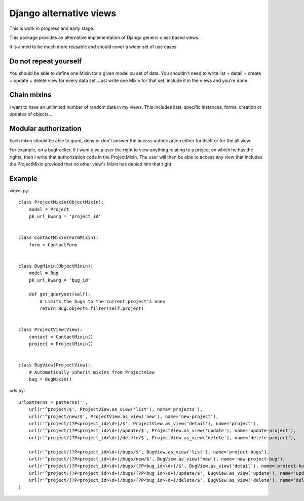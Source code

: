 Django alternative views
========================

.. image:: https://secure.travis-ci.org/linovia/django-alternative-views.png?branch=master
   :alt: Build Status
   :target: http://travis-ci.org/linovia/django-alternative-views

This is work in progress and early stage.

This package provides an alternative implementation of Django generic
class based views.

It is aimed to be much more reusable and should cover a wider set of use
cases.


Do not repeat yourself
----------------------

You should be able to define one Mixin for a given model ou set of data. You
shouldn't need to write list + detail + create + update + delete view for every
data set. Just write one Mixin for that set, include it in the views and you're
done.


Chain mixins
------------

I want to have an unlimited number of random data in my views. This includes
lists, specific instances, forms, creation or updates of objects...


Modular authorization
---------------------

Each mixin should be able to grant, deny or don't answer the access
authorization either for itself or for the all view.

For example, on a bugtracker, if I want give a user the right to view anything
relating to a project on which he has the rights, then I write that
authorization code in the ProjectMixin. The user will then be able to
access any view that includes the ProjectMixin provided that no other view's
Mixin has denied him that right.


Example
-------

views.py::


    class ProjectMixin(ObjectMixin):
        model = Project
        pk_url_kwarg = 'project_id'
    

    class ContactMixin(FormMixin):
        form = ContactForm


    class BugMixin(ObjectMixin):
        model = Bug
        pk_url_kwarg = 'bug_id'

        def get_queryset(self):
            # Limits the bugs to the current project's ones
            return Bug.objects.filter(self.project)


    class ProjectView(View):
        contact = ContactMixin()
        project = ProjectMixin()


    class BugView(ProjectView):
        # Automatically inherit mixins from ProjectView
        bug = BugMixin()


    
urls.py::


    urlpatterns = patterns('',
        url(r'^project/$', ProjectView.as_view('list'), name='projects'),
        url(r'^project/new/$', ProjectView.as_view('new'), name='new-project'),
        url(r'^project/(?P<project_id>\d+)/$', ProjectView.as_view('detail'), name='project'),
        url(r'^project/(?P<project_id>\d+)/update/$', ProjectView.as_view('update'), name='update-project'),
        url(r'^project/(?P<project_id>\d+)/delete/$', ProjectView.as_view('delete'), name='delete-project'),

        url(r'^project/(?P<project_id>\d+)/bugs/$', BugView.as_view('list'), name='project-bugs'),
        url(r'^project/(?P<project_id>\d+)/bugs/new/$', BugView.as_view('new'), name='new-project-bug'),
        url(r'^project/(?P<project_id>\d+)/bugs/(?P<bug_id>\d+)/$', BugView.as_view('detail'), name='project-bug'),
        url(r'^project/(?P<project_id>\d+)/bugs/(?P<bug_id>\d+)/update/$', BugView.as_view('update'), name='update-project-bug'),
        url(r'^project/(?P<project_id>\d+)/bugs/(?P<bug_id>\d+)/delete/$', BugView.as_view('delete'), name='delete-project-bug'),
    )

